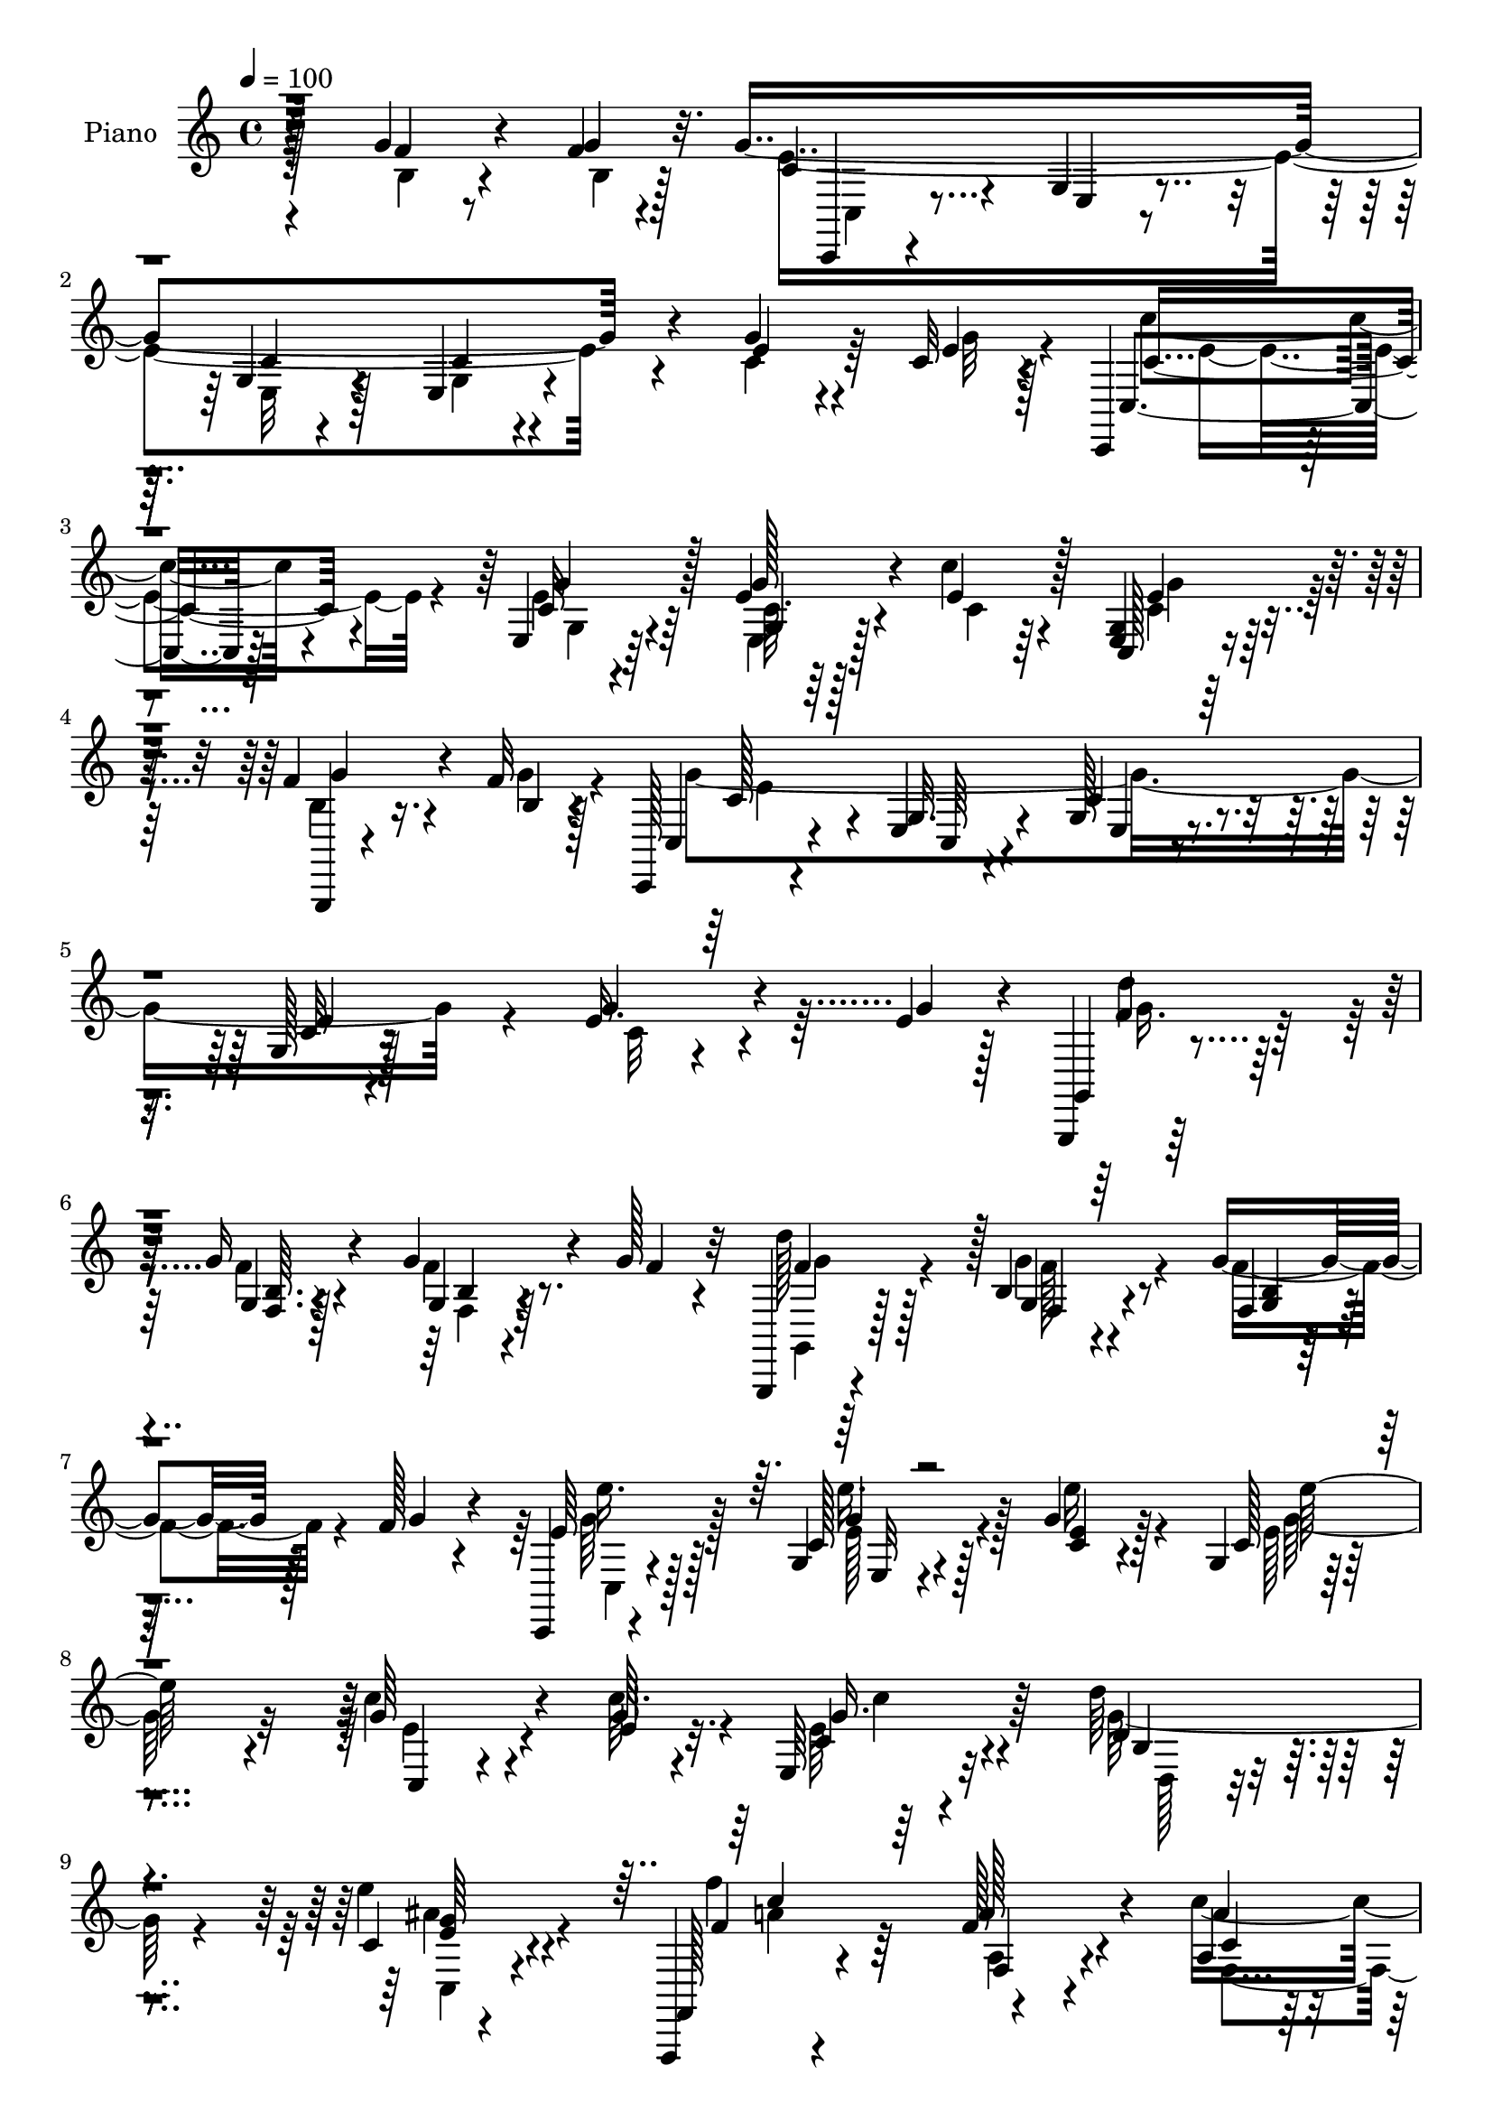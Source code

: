 % Lily was here -- automatically converted by c:/Program Files (x86)/LilyPond/usr/bin/midi2ly.py from mid/173.mid
\version "2.14.0"

\layout {
  \context {
    \Voice
    \remove "Note_heads_engraver"
    \consists "Completion_heads_engraver"
    \remove "Rest_engraver"
    \consists "Completion_rest_engraver"
  }
}

trackAchannelA = {


  \key c \major
    
  \time 4/4 
  

  \key c \major
  
  \tempo 4 = 100 
  
  % [MARKER] DH059     
  
}

trackA = <<
  \context Voice = voiceA \trackAchannelA
>>


trackBchannelA = {
  
  \set Staff.instrumentName = "Piano"
  
}

trackBchannelB = \relative c {
  r128*41 g''4*25/96 r4*46/96 f4*7/96 r4*20/96 g4*358/96 r4*83/96 g4*31/96 
  r4*31/96 c,32 r4*14/96 c,, r4*77/96 e'4*11/96 r64*13 e'4*32/96 
  r4*56/96 c'4*28/96 r4*64/96 <g, e >4*10/96 r128*27 f'4*34/96 
  r4*29/96 f32 r128*5 c,, r4*76/96 e'4*16/96 r4*67/96 g128*5 r4*70/96 g128*5 
  r128*57 e'16. r4*25/96 e4*14/96 r128*5 g,,,4*14/96 r128*27 g'''16 
  r4*67/96 g4*28/96 r4*32/96 g128*5 r32 g,,,4*14/96 r4*82/96 b''4*11/96 
  r4*85/96 g'4*38/96 r128*9 f128*5 r4*16/96 c,,4*17/96 r4*76/96 g''4*14/96 
  r4*76/96 g'4*16/96 r128*25 g,4*16/96 r4*178/96 g'64*5 r4*38/96 g64 
  r4*17/96 e,64*5 r32*5 d''64*5 r4*61/96 c,4*14/96 r4*83/96 f,,,4*13/96 
  r4*94/96 f'''128*7 r4*79/96 a,4*19/96 r4*46/96 gis'4*16/96 r128*5 g,,, 
  r4*79/96 e''4*16/96 r64*13 e'32 r32*7 g,,,4*19/96 r4*85/96 g''128*5 
  r4*88/96 d'64. r128*31 c,,4*22/96 r128*25 e'4*14/96 r4*79/96 g4*16/96 
  r128*33 e'4*14/96 r4*193/96 g16. r4*59/96 c,,,128*5 r64*13 e''32 
  r4*80/96 c'128*5 r4*77/96 c4*92/96 r4*92/96 e,4*50/96 r4*14/96 f4*17/96 
  r4*10/96 g,,,128*5 r4*77/96 f''4*8/96 r4*83/96 g,4*22/96 r4*71/96 f''4*56/96 
  r4*41/96 g,4*65/96 r4*127/96 c4*25/96 r128*23 g,,4*14/96 r4*77/96 g''4*11/96 
  r64*13 b'4*20/96 r4*73/96 g,4*80/96 r4*104/96 d'8 r4*16/96 c32 
  r4*11/96 g,,4*17/96 r4*76/96 g'128*7 r4*73/96 d''4*20/96 r4*67/96 a'4*25/96 
  r4*73/96 g,4*40/96 r4*160/96 g'16. r32*5 c,,,128*5 r128*25 e''4*16/96 
  r4*76/96 g,32. r4*76/96 c,,4*17/96 r4*74/96 c''32 r4*86/96 c4*10/96 
  r4*58/96 <c' e, >4*10/96 r32 e,,4*19/96 r4*74/96 d''4*37/96 r4*58/96 e4*41/96 
  r128*17 f,,,,4*16/96 r128*29 a'''4*31/96 r4*62/96 c,64. r4*52/96 gis'4*14/96 
  r4*16/96 g,,,4*17/96 r4*79/96 e''4*11/96 r64*13 g128*7 r4*71/96 g,,128*7 
  r4*73/96 b''4*11/96 r4*86/96 d'4*41/96 r64*9 c,,,,4*16/96 r4*79/96 g'''128*5 
  r64*13 g4*13/96 r4*86/96 g'4*11/96 r4*193/96 f4*25/96 r4*43/96 g32 
  r4*14/96 c,,,, r128*27 e''32 r4*76/96 g4*16/96 r128*25 e4*14/96 
  r4*181/96 g'4*31/96 r128*11 e4*10/96 r4*19/96 c,,128*5 r4*79/96 <c'' e >32 
  r4*82/96 g4*10/96 r128*27 c,,4*16/96 r4*77/96 c''4*16/96 r4*79/96 f4*23/96 
  r4*43/96 b,4*8/96 r4*20/96 c,,128*5 r64*13 c'32 r8. c'4*16/96 
  r64*13 c4*10/96 r4*193/96 g'4*38/96 r4*31/96 e4*13/96 r4*13/96 g,,4*20/96 
  r4*74/96 b'4*8/96 r4*85/96 g'4*31/96 r16. g128*5 r4*8/96 g,,,128*5 
  r4*82/96 b''128*5 r4*80/96 b4*11/96 r4*56/96 f'4*14/96 r4*14/96 c,,,128*5 
  r4*83/96 <g''' c >128*5 r128*25 c4*11/96 r4*85/96 <c g >32 r32*15 c32 
  r32*5 <c' e, >4*10/96 r128*5 e,,128*7 r8. d''4*32/96 r4*62/96 e4*41/96 
  r4*55/96 f,,,,4*14/96 r64*15 a''4*23/96 r64*13 c128*5 r4*50/96 d'32. 
  r4*11/96 g,,,,4*16/96 r4*79/96 g''32. r4*77/96 g4*22/96 r4*74/96 g,,32. 
  r4*86/96 g''4*13/96 r32*7 g,4*16/96 r32*7 c,,4*16/96 r32*7 g'''4*16/96 
  r4*80/96 g128*5 r4*91/96 c''4*136/96 r4*64/96 g,,4*19/96 r4*82/96 c,,128*5 
  r4*76/96 e'4*11/96 r128*27 e''64. r128*29 c'4*94/96 r4*98/96 g,,128*5 
  r4*53/96 f''4*11/96 r128*5 g,,,, r64*13 g''32 r4*79/96 f''4*28/96 
  r128*21 b,4*34/96 r4*62/96 e4*88/96 r4*100/96 g4*35/96 r4*61/96 g,,,,4*14/96 
  r4*82/96 b''''4*23/96 
  | % 41
  r4*70/96 d,32 r4*85/96 b'4*89/96 r64*17 d,64*9 r32 c4*17/96 
  r64. g,,,4*17/96 r4*74/96 g''128*7 r4*70/96 g128*5 r4*80/96 c,,4*17/96 
  r4*85/96 g''''4*67/96 r4*128/96 g,4*11/96 r4*89/96 c,,,32. r4*76/96 g''4*14/96 
  r4*77/96 g4*13/96 r4*85/96 e'''4*115/96 r128*27 e,,,16 r4*43/96 e''4*11/96 
  r4*14/96 c,4*31/96 r32*5 <d'' d, >4*38/96 r4*59/96 e4*44/96 r64*9 f,,,,4*19/96 
  r4*82/96 a'32. r128*27 a''4*26/96 r128*11 gis4*17/96 r4*17/96 e'4*176/96 
  r64. e,,4*13/96 r4*80/96 g,,,4*20/96 r4*79/96 g''4*13/96 r128*27 g4*17/96 
  r4*82/96 c,,4*23/96 r4*74/96 g''4*13/96 r64*13 g4*16/96 r4*82/96 c'4*11/96 
  r4*185/96 g'4*35/96 r4*31/96 g32 r4*17/96 c,,,,128*5 r4*77/96 g''4*13/96 
  r4*77/96 c4*13/96 r4*79/96 c4*17/96 r128*57 g4*10/96 r64*9 g''4*13/96 
  r4*14/96 c,,,,4*17/96 r4*79/96 c'''32. r128*25 e,64 r4*88/96 c,,128*5 
  r4*79/96 g''4*11/96 r4*86/96 g32 r4*53/96 b'4*10/96 r4*17/96 c,,, 
  r64*13 g''32 r8. e'128*5 r8. c,4*106/96 r64*13 c'4*11/96 r64*9 g''4*16/96 
  r128*5 g,,,, r32*7 b''32 r4*83/96 g4*14/96 r128*19 g''4*20/96 
  r4*5/96 
  | % 55
  g,,,,128*5 r128*27 g''''4*37/96 r4*61/96 g,,4*11/96 r4*7/96 a''16. 
  c128*7 r4*16/96 c,,,,,4*14/96 r4*83/96 e'''''4*31/96 r4*64/96 e4*40/96 
  r32*5 g,,128*5 r4*184/96 c,4*14/96 r4*55/96 c'32 r32. e,,16. 
  r4*59/96 d64*5 r4*67/96 e'''128*15 r128*19 f,,,,,128*5 r128*33 f''''64*5 
  r8. a4*25/96 r128*13 gis128*5 r4*17/96 e'4*199/96 r4*95/96 g,,,,,4*17/96 
  r64*15 g''128*5 r64*15 d'''128*9 r4*73/96 c,,,,,4*14/96 r4*83/96 c'''128*5 
  r4*77/96 c128*5 r4*95/96 c''32 r64*33 g,,4*17/96 r4*85/96 c,,,4*14/96 
  r128*27 c''4*14/96 r4*76/96 e32 r4*85/96 e'4*115/96 r4*80/96 c4*35/96 
  r64*5 f4*19/96 r4*7/96 g,,,4*16/96 r4*76/96 g''4*13/96 r4*82/96 <f g >4*10/96 
  r4*86/96 f'4 r4*2/96 c4*86/96 r128*35 e4*41/96 r4*56/96 g,,,4*17/96 
  r4*74/96 b'''128*7 r4*74/96 b32. r128*25 b4*104/96 r4*89/96 d,128*17 
  r4*13/96 c128*5 r32 g,,4*16/96 r4*77/96 g'4*22/96 r4*71/96 f''4*38/96 
  r64*9 c,,,128*5 r4*88/96 e''' r32*9 c128*7 r4*79/96 c,,,128*5 
  r128*27 c'''128*5 r4*77/96 c32 r4*83/96 e,4*119/96 r4*74/96 e32. 
  r4*49/96 e'4*11/96 r128*5 e,4*38/96 r4*52/96 d''16. r128*19 e4*41/96 
  r4*55/96 f4*92/96 r64 a,,128*5 r128*27 c'8 r4*17/96 gis32 r128*5 g,,, 
  r64*13 c''32. r4*77/96 e64 r128*31 g,,,4*16/96 r4*82/96 b''4*19/96 
  r4*74/96 b''4*35/96 r4*62/96 c,,,,,128*5 r32*7 e'''4*16/96 r4*83/96 e'128*5 
  r4*89/96 c''4*53/96 r128*49 g,,16. r128*13 g,4*11/96 r4*13/96 c,,,4*14/96 
  r128*29 e'''4*23/96 r128*23 g,32 r4*88/96 g4*38/96 r4*166/96 e'4*35/96 
  r4*32/96 g4*11/96 r4*17/96 c,,,,4*14/96 r4*82/96 e''4*13/96 r128*27 g4*10/96 
  r32*7 c,,128*5 r128*27 c''4*23/96 r4*80/96 g,64. r32*5 f''4*7/96 
  r128*5 c,,,4*14/96 r4*80/96 c''32 r64*13 g'4*17/96 r4*83/96 <c g' >4*14/96 
  r4*190/96 g32 r4*53/96 g'4*17/96 r4*13/96 g,,,4*14/96 r32*7 b''4*14/96 
  r4*85/96 b4*11/96 r4*58/96 g'4*22/96 r128 g,,,4*14/96 r128*29 g'''4*14/96 
  r64*5 a'4*13/96 r16. b4*13/96 r128*7 c,64. r32. d'4*14/96 r4*29/96 c,,,,,4*14/96 
  r4*88/96 e''4*14/96 r4*85/96 g128*5 r4*88/96 g'4*13/96 r32*15 e4*38/96 
  r16. e4*11/96 r4*14/96 e,16. r128*21 d64*5 r8. c'4*16/96 r4*92/96 f,,,4*17/96 
  r4*92/96 a''32. r4*88/96 a'64*5 r64*7 gis4*16/96 r4*13/96 g,,,4*16/96 
  r4*86/96 g'''128*5 r4*100/96 e''32. r4*95/96 g,,,,,4*16/96 r4*103/96 d''''4*25/96 
  r4*100/96 g,,128*7 r4*113/96 c,,,4*16/96 r4*124/96 c'''''8 r4*98/96 c'128*19 
  r4*89/96 c128 r4*11/96 c'4*64/96 
}

trackBchannelBvoiceB = \relative c {
  r4*124/96 f'4*22/96 r8 g4*11/96 r32. c,4*50/96 r4*35/96 g4*14/96 
  r4*70/96 g4*13/96 r4*74/96 e4*13/96 r4*170/96 e'4*32/96 r4*31/96 e4*11/96 
  r128*5 c,4*22/96 r128*23 c'32 r4*76/96 g'128*11 r4*56/96 e4*34/96 
  r128*19 c,128*5 r4*77/96 g,4*11/96 r4*53/96 b''4*10/96 r4*16/96 c,4*22/96 
  r4*68/96 g'32. r4*65/96 c4*16/96 r4*70/96 c32 r4*173/96 g'4*37/96 
  r4*25/96 g4*17/96 r4*11/96 g,,4*20/96 r4*76/96 g'4*10/96 r128*27 g4*11/96 
  r4*50/96 f'4*10/96 r4*16/96 d'128*31 r128 g,,4*11/96 r4*85/96 f4*8/96 
  r128*19 g'4*16/96 r4*14/96 e64*7 r128*17 c128*7 r4*70/96 <c e >4*14/96 
  r4*77/96 c128*5 r4*178/96 c'4*34/96 r4*34/96 e,4*7/96 r32. c4*19/96 
  r4*70/96 d4*29/96 r4*61/96 e'4*38/96 r4*59/96 f,,,128*7 r4*86/96 a''128*11 
  r4*67/96 a4*25/96 
  | % 10
  r4*41/96 d128*7 r4*10/96 g,,,4*23/96 r4*71/96 g'4*16/96 r64*13 c32 
  r32*7 g,4*28/96 
  | % 11
  r128*25 b'4*16/96 r128*29 d'4*35/96 r4*68/96 c,,4*31/96 r4*65/96 g'128*5 
  r4*79/96 c128*5 r4*100/96 <c' g >32 r128*65 g,128*5 r4*79/96 c'4*32/96 
  r4*62/96 e,,4*10/96 r4*82/96 e'64. r4*83/96 e64*17 r4*83/96 g,4*10/96 
  r64*9 c4*8/96 r32. b8 r4*43/96 b4*14/96 r4*77/96 f'4*29/96 r4*65/96 b,4*31/96 
  r4*65/96 c128*25 r128*39 e128*9 r4*68/96 b'4*32/96 r4*58/96 b32. 
  r8. d,32 r4*80/96 b'64*15 r4*95/96 b,128*11 r64*5 e4*13/96 r4*11/96 g,,128*9 
  r4*65/96 g'4*25/96 r128*23 f'4*28/96 r32*5 c4*25/96 r4*73/96 e4*58/96 
  r4*142/96 g,4*23/96 r8. e''4*37/96 r4*53/96 e4*28/96 r64*11 c,64. 
  r4*83/96 c,4*26/96 r64*11 g'4*13/96 r32*7 e4*16/96 r128*25 e,4*26/96 
  r4*67/96 d4*32/96 r128*21 c16 r128*23 f4*23/96 r4*79/96 f'4*11/96 
  r128*27 a4*13/96 r4*49/96 d'32. r4*11/96 e4*188/96 r4*89/96 d4*125/96 
  r4*67/96 g,,,4*17/96 r4*79/96 c,4*23/96 r4*71/96 e'4*13/96 r4*79/96 c'128*5 
  r32*7 e32 r4*193/96 b4*22/96 r4*46/96 b64. r4*17/96 c,,4*22/96 
  r8. g''4*13/96 r4*76/96 c32 r4*79/96 g4*14/96 r32*15 c4*32/96 
  r4*32/96 g'32 r4*17/96 c4*31/96 r4*64/96 <e,, g' >4*11/96 r4*82/96 e'4*20/96 
  r4*73/96 c,16 r4*67/96 e'4*20/96 r128*25 b16 r64*7 g'4*10/96 
  r32. e128*39 r4*61/96 g,128*5 r4*79/96 g'4*10/96 r4*193/96 c,4*14/96 
  r64*9 g'4*19/96 r4*8/96 g,,,4*13/96 r4*80/96 f'''32 r4*82/96 f16 
  r4*44/96 f64. r4*13/96 g,,4*23/96 r128*25 <f' f' >4*14/96 r4*79/96 f'64*5 
  r4*37/96 g32. r32 c,,,128*7 r4*76/96 e'32 r4*77/96 g4*13/96 r4*83/96 e''128*39 
  r4*76/96 e,16. r16. g4*7/96 r4*17/96 e,,4*31/96 r128*21 d4*31/96 
  r128*21 c4*32/96 r4*64/96 f128*7 r4*85/96 a''16 r4*74/96 c128*15 
  r128*7 gis4*10/96 r32. g,,4*26/96 r4*70/96 e'128*5 r4*80/96 e'4*11/96 
  r4*85/96 g,,4*28/96 r4*76/96 b'64. r128*29 f'4*34/96 r4*67/96 c,,4*25/96 
  r4*77/96 e'4*11/96 r4*83/96 e'32 r4*95/96 c'32 r4*187/96 g'4*41/96 
  r4*59/96 c4*19/96 r4*73/96 g,,4*10/96 r128*27 c'4*10/96 r128*29 g64. 
  r128*61 c,,4*20/96 r8 g''4*10/96 r4*17/96 g,,4*22/96 r4*70/96 b'64. 
  r4*82/96 b'128*7 r128*23 f'16. r32*5 c64*15 r128*33 e,,4*19/96 
  r4*77/96 b'''4*40/96 r4*56/96 b,4*20/96 r8. b4*13/96 r32*7 b4*97/96 
  r4*95/96 g,4*14/96 r4*52/96 e''4*17/96 r64. g,,,16 r64*11 cis''128*9 
  r4*65/96 g,,64*5 r4*65/96 c4*25/96 r4*77/96 g''32*5 r4*134/96 g,4*13/96 
  r128*29 e'''4*35/96 r4*59/96 c,,4*16/96 r4*76/96 c32 r4*86/96 g'4*13/96 
  r4*182/96 g'4*32/96 r16. c4*10/96 r4*14/96 e,,,16. r128*19 b'64*5 
  r64*11 c32. r4*80/96 f,4*28/96 r8. c'4*20/96 r4*79/96 c''8 r4*14/96 d128*7 
  r4*10/96 g,128*61 r128 c,,4*14/96 r4*79/96 f'4*125/96 r4*67/96 g,,,4*32/96 
  r4*67/96 c'''4*380/96 r4*104/96 g,4*35/96 r64*5 g4*11/96 r32. c,,4*23/96 
  r128*23 e32 r4*77/96 g4*14/96 r64*13 g4*19/96 r4*169/96 c,4*13/96 
  r4*52/96 e''4*10/96 r32. c,,16 r4*71/96 e4*10/96 r4*82/96 c'4*11/96 
  r32*7 c''64*11 r4*28/96 c,,4*8/96 r4*89/96 g,4*22/96 r4*43/96 f'''64. 
  r32. c,,4*26/96 r4*68/96 c'128*5 r4*70/96 c4*14/96 r128*55 c4*14/96 
  r4*77/96 g4*20/96 r4*77/96 d''128*19 r4*41/96 g,,4*13/96 r4*82/96 g''128*11 
  r128*13 f32 r4*13/96 g,,,128*7 r128*25 f'4*13/96 r32*7 f4*13/96 
  r4*25/96 b''4*32/96 d4*10/96 r32 g,128*13 r128*19 e4*32/96 r4*64/96 e4*38/96 
  r4*61/96 e'128*35 r4*94/96 c,,,32. r128*17 c'''4*13/96 r32. c,,4*26/96 
  r4*68/96 d'4*34/96 r4*64/96 c,4*14/96 r4*88/96 f,,4*22/96 r4*91/96 a'''4*34/96 
  r4*68/96 f64*5 r16. d'128*7 r4*10/96 g,,,,,4*16/96 r4*85/96 g''4*14/96 
  r4*80/96 e'4*13/96 r4*86/96 d''4*134/96 r64*13 f,4*28/96 r8. c4*172/96 
  r4*16/96 e,4*19/96 r4*91/96 c'''4*16/96 r128*65 g,,128*13 r128*21 c,,,4*20/96 
  r4*74/96 e'4*17/96 r4*74/96 g4*14/96 r4*83/96 c4*14/96 r32*15 e32*5 
  r4*32/96 g4*100/96 r4*86/96 g,,32 r4*85/96 b'4*34/96 r128*21 e4*92/96 
  r4*100/96 c128*11 r4*64/96 b'4*58/96 r128*11 b,4*13/96 r4*82/96 f4*14/96 
  r4*80/96 <f g >4*11/96 r4*181/96 b4*38/96 r4*26/96 e4*17/96 r4*10/96 g,,4*25/96 
  r4*67/96 cis'128*9 r4*67/96 g4*13/96 r4*80/96 c,,4*22/96 r4*79/96 g'''4*94/96 
  r64*17 g4*34/96 r4*68/96 c,,,4*23/96 r8. g''4*14/96 r4*77/96 g128*5 
  r4*80/96 g4*125/96 r128*23 c,4*16/96 r128*17 c''64. r4*17/96 c,4*28/96 
  r4*62/96 d,64*5 r128*21 c'32 r32*7 a'8 r4*50/96 f,64. r128*29 c'32 
  r4*52/96 d'4*17/96 r4*11/96 g,,,4*23/96 r4*71/96 g'4*14/96 r4*79/96 c4*10/96 
  r64*15 b4*37/96 r4*61/96 f4*14/96 r4*79/96 b4*8/96 r4*89/96 c'4*29/96 
  r128*23 g128*7 r64*13 c'4*31/96 r4*74/96 g,4*13/96 r64*31 g,4*38/96 
  r4*38/96 g'4*10/96 r4*13/96 g1 r4*113/96 c,16. r4*32/96 e64. 
  r4*19/96 c,,4*23/96 r8. e''128*5 r4*80/96 e4*37/96 r4*58/96 c,4*22/96 
  r4*73/96 e128*5 r128*29 g,,16 r128*15 b''4*8/96 r128*5 c,,128*7 
  r8. e'4*14/96 r64*13 <g' c, >4*13/96 r4*86/96 e32 r4*191/96 e4*32/96 
  r16. c4*10/96 r32. g,4*22/96 r4*76/96 g'4*14/96 r4*85/96 g4*13/96 
  r128*19 f'4*13/96 r4*10/96 g,,4*22/96 r4*80/96 g'''128*5 r4*29/96 a,4*11/96 
  r4*38/96 b4*10/96 r4*23/96 c'4*10/96 r32. d,4*11/96 r4*32/96 e4*23/96 
  r4*79/96 g,,4*14/96 r4*85/96 c4*16/96 r128*29 c'32 r4*181/96 c,4*17/96 
  r128*19 c'4*11/96 r4*14/96 c,4*29/96 r128*23 d16. r64*11 e4*37/96 
  r4*71/96 f'64*13 r4*31/96 f,4*25/96 r4*82/96 f4*31/96 r4*41/96 d'4*20/96 
  r64. g,,,4*25/96 r4*76/96 g'''128*9 r4*88/96 <e g >4*22/96 r4*92/96 g,,,16 
  r4*94/96 f'''4*29/96 r4*97/96 b,,32. r4*116/96 c,,128*7 r4*119/96 g''32. 
  r4*128/96 c''4*37/96 r4*109/96 c''128 r4*10/96 c,64*11 
}

trackBchannelBvoiceC = \relative c {
  \voiceTwo
  r4*125/96 b'4*22/96 r4*50/96 b4*5/96 r128*7 e4*353/96 r4*86/96 c4*34/96 
  r64*5 g'32 r4*14/96 c4*31/96 r4*59/96 e,4*13/96 r64*13 c64. r64*13 c4*25/96 
  r64*11 c4*22/96 r128*23 b4*28/96 r16. g'4*11/96 r4*16/96 g4*349/96 
  r4*95/96 c,32 r4*80/96 g'16. r128*19 f4*17/96 r4*74/96 f4*16/96 
  r8. g,,4*20/96 r128*25 g''4*19/96 r4*77/96 f4*40/96 r4*56/96 c,4*25/96 
  r4*68/96 e'128*11 r128*19 e'16 r4*68/96 e,128*5 r4*178/96 e4*32/96 
  r4*35/96 c'64. r4*16/96 e,64*5 r4*59/96 g128*13 r4*52/96 c,,4*26/96 
  r4*71/96 f''4*109/96 r4*97/96 c8 r4*49/96 g4*206/96 r4*79/96 d'4*136/96 
  r4*70/96 <f,, g >32 r64*15 c''4*128/96 r4*62/96 e,4*19/96 r4 c''128*25 
  r4*227/96 c,,,128*7 r8. c'4*11/96 r128*27 c4*11/96 r4*82/96 c4*95/96 
  r4*89/96 c,4*16/96 r4*74/96 g''4*88/96 r128 d4*16/96 r4*77/96 b4*17/96 
  r128*57 e4*86/96 r4*106/96 g64*5 r64*11 g,,32. r8. d''4*10/96 
  r4*79/96 b128*5 r64*13 b4*92/96 r4*181/96 f'4*80/96 r4*11/96 cis4*28/96 
  r64*11 g4*11/96 r4*76/96 f'128*9 r4*71/96 g4*74/96 r4*127/96 c,4*23/96 
  r8. g'4*29/96 r4*61/96 e,4*14/96 r4*79/96 e''4*22/96 r4*71/96 e4*106/96 
  r4*82/96 <e, c' >128*11 r32*5 e4*32/96 r4*59/96 d4*34/96 r4*61/96 g4*32/96 
  r4*62/96 c64*15 r4*11/96 f,4*22/96 r4*70/96 a16 r4*68/96 g,,4*26/96 
  r128*23 g'4*13/96 r4*77/96 e'64. r4*83/96 g,,64*5 r4*64/96 g'32 
  r4*85/96 g,,4*31/96 r64*11 c'''16*7 r4*17/96 e,4*19/96 r128*27 c'4*11/96 
  r4*193/96 g4*28/96 r4*41/96 f64 r4*20/96 c64*15 r4*5/96 c,4*11/96 
  r4*76/96 e128*5 r4*77/96 c4*11/96 r128*61 c4*13/96 r128*17 c'64. 
  r4*19/96 c4*35/96 r4*61/96 c,4*7/96 r4*86/96 c'4*14/96 r64*13 c'16. 
  r4*56/96 <g, c, e >4*5/96 r64*15 g'4*25/96 r4*41/96 f64 r128*7 g32*13 
  r4*23/96 e4*16/96 r4*79/96 e4*7/96 r4*194/96 e128*11 r128*21 g4*25/96 
  r4*67/96 g4*14/96 r128*27 b,4*7/96 r32*7 f'4*43/96 r4*53/96 g32. 
  r128*25 g4*34/96 r4*64/96 e4*31/96 r64*11 e32. r4*71/96 e'4*25/96 
  r4*71/96 e,,4*10/96 r128*61 c4*25/96 r8. e'128*11 r4*59/96 d4*32/96 
  r4*62/96 <g e >128*11 r4*64/96 f'4*116/96 r4*88/96 f,4*7/96 r128*29 e'4*194/96 
  r128*31 g,4*125/96 r4*74/96 d'16. r64*11 g,4*167/96 r4*28/96 c,4*13/96 
  r4*94/96 e4*13/96 r4*287/96 c,128*7 r4*70/96 c''4*11/96 r4*80/96 c'4*13/96 
  r32*7 c,64*17 r64*15 g4*35/96 r32*5 g'4*50/96 r4*43/96 f,,64. 
  r4*82/96 g,4*22/96 r4*164/96 c128*21 r64*21 g'4*13/96 r4*83/96 g,4*20/96 
  r128*25 d'''4*22/96 
  | % 41
  r4*70/96 b'32. r4*80/96 d,64*17 r4*89/96 b4*32/96 r4*61/96 f'4*77/96 
  r4*13/96 g,,,4*20/96 r8. d'''64*5 r4*64/96 a'128*13 r4*64/96 <e,, g >4*65/96 
  r4*128/96 g''4*29/96 r8. c,,,4*26/96 r4*67/96 e'''4*19/96 r4*73/96 e,,128*5 
  r4*83/96 e'4*122/96 r4*73/96 e4*35/96 r4*34/96 g4*5/96 r4*20/96 e4*29/96 
  r4*62/96 d,,4*40/96 r4*56/96 c4*32/96 r64*11 f''4*50/96 r4*52/96 f,,128*5 
  r4*83/96 c'4*13/96 r4*80/96 g,,4*14/96 r4*79/96 g''4*16/96 r4*76/96 g4*22/96 
  r4*71/96 d'''128*43 r128*21 d4*38/96 r4*62/96 c,,,4*35/96 r4*61/96 c'32. 
  r4*74/96 c4*14/96 r4*83/96 e32 r4*187/96 f'32. r128*25 g4*380/96 
  r4*82/96 c,,4*5/96 r4*59/96 c'4*11/96 r32. c'64*7 r4*52/96 g,,32 
  r4*80/96 g4*19/96 r4*77/96 e''128*17 r64*7 e,,4*14/96 r4*83/96 b''4*32/96 
  r4*34/96 g'4*10/96 r4*17/96 g128*127 r128*23 
  | % 54
  e,4*4/96 r4*92/96 g,,4*22/96 r4*76/96 f'4*11/96 r32*7 b64. 
  r128*29 f''4*35/96 r4*62/96 g,,4*13/96 r32*7 g''4*70/96 r128*7 e'4*44/96 
  r4*53/96 c,,32 r4*83/96 g''4*40/96 r32*5 c,128*5 r128*61 c'4*38/96 
  r4*62/96 c128*13 r4*55/96 d4*35/96 r128*21 c,,,4*31/96 r8. f'''4*95/96 
  r32. a,,,4*17/96 r4*85/96 c''4*46/96 r4*50/96 c128*67 r4*94/96 g,,,4*25/96 
  r128*27 b'32 r128*31 g''4*35/96 r4*65/96 <g c >4*200/96 r128*33 c,4*11/96 
  r4*304/96 c16. r4*56/96 c,4*17/96 r4*73/96 e32. r4*79/96 g,128*5 
  r32*15 g32 r4*80/96 g,4*23/96 r4*68/96 d''32. r4*77/96 f16 r4*73/96 g,,,4*20/96 
  r4*77/96 c4*65/96 r64*21 g'''4*58/96 r128*13 d4*64/96 r128*9 d4*17/96 
  r64*13 d128*5 r4*79/96 d128*33 r4*94/96 g,4*14/96 r4*76/96 f'4*82/96 
  r4*11/96 g,128*7 r8. d'128*9 r4*67/96 a'64*17 g,64*15 r128*35 g4*14/96 
  r4*88/96 e'4*37/96 r128*19 e64*5 r4*61/96 e4*17/96 r4*79/96 c128*41 
  r4*70/96 c'4*38/96 r4*55/96 c4*44/96 r4*46/96 d,4*34/96 r4*59/96 e4*32/96 
  r4*65/96 f,,,32 r4*85/96 f'''128*5 r128*27 a,4*17/96 r128*25 g'64*15 
  r4*5/96 e,32 r4*80/96 g4*14/96 r4*86/96 d'128*19 r4*41/96 g,4*17/96 
  r4*76/96 g32 r4*86/96 c,,128*7 r4*77/96 c''4*11/96 r4*88/96 c4*13/96 
  r4*91/96 c''4*64/96 r4*235/96 g,,4*59/96 r64*7 c4*14/96 r64*13 <e, c' >4*14/96 
  r4*85/96 e'8. r4*133/96 g,64. r4*59/96 c4*10/96 r32. c'4*44/96 
  r128*17 c,4*13/96 r4*82/96 c4*19/96 r128*25 c'4*35/96 r4*61/96 g,64. 
  r4*92/96 f'4*29/96 r4*40/96 g4*10/96 r4*16/96 g4*40/96 r128*17 g,128*5 
  r4*76/96 e'4*17/96 r4*82/96 c''4*86/96 r128*39 g,16. r4*61/96 d'4*40/96 
  r128*19 f,128*7 r64*13 f,128*5 r128*27 f'4*32/96 r4*68/96 g,4*13/96 
  r4*79/96 g4*11/96 r128*31 e'''4*34/96 r4*68/96 c,,4*19/96 r4*80/96 e4*19/96 
  r32*7 e4*14/96 r4*179/96 c,32. r4*82/96 e'4*38/96 r4*59/96 d'4*37/96 
  r4*65/96 e4*43/96 r64*11 f,,,128*9 r4*82/96 a''4*35/96 r4*71/96 c8 
  r64*9 g4*31/96 r4*70/96 c4*14/96 r4*101/96 <e, c >32 r64*17 f4*25/96 
  r4*92/96 d''4*38/96 r4*88/96 g4*22/96 r4*113/96 c,,,4*28/96 r128*37 c'4*28/96 
  r4*118/96 e'4*46/96 r4*115/96 c4*19/96 
}

trackBchannelBvoiceD = \relative c {
  r4*224/96 c,4*16/96 r4*70/96 e'4*11/96 r8. c'4*5/96 r4*82/96 c4*10/96 
  r4*262/96 c4*34/96 r4*56/96 g'4*16/96 r128*25 g,4*13/96 r128*55 e'4*26/96 
  r4*65/96 g4*31/96 r4*61/96 c,128*21 r4*29/96 c,64 r4*74/96 e4*13/96 
  r8. e'4*14/96 r16*11 f4*43/96 r128*17 <b, f >64. r4*82/96 b4*7/96 
  r4*80/96 f'4*52/96 r4*44/96 f,4*8/96 r4*88/96 <b g >4*8/96 r128*29 e'16. 
  r128*19 g,4*35/96 r4*148/96 e'64*17 r4*91/96 c,,4*17/96 r4*74/96 g''16. 
  r64*9 b,4*23/96 r4*67/96 <g' e >64*5 r4*68/96 f4*41/96 r64*11 f,4*10/96 
  r4*89/96 c'4*13/96 r32*7 e'4*196/96 r4*88/96 b4*142/96 r4*65/96 f4*35/96 
  r4*67/96 c4*41/96 r4*55/96 c4*16/96 r4*193/96 g''4*64/96 r128*79 c,,128*9 
  r64*11 c'4*16/96 r4*77/96 e,,4*11/96 r4*82/96 c16 r128*53 c'128*11 
  r4*58/96 g,4*20/96 r128*55 <g' f >64 r4*182/96 c,4*83/96 r4*109/96 g'4*10/96 
  r32*7 b4*29/96 r4*61/96 b4*13/96 r4*77/96 g4*13/96 r4*79/96 d'4*98/96 
  r4*175/96 d4*83/96 r64. e16. r128*19 g,,16 r4*65/96 c,4*17/96 
  r4*80/96 c''8 r4*152/96 e4*31/96 r4*65/96 c,128*7 r4*68/96 <c' g >128*5 
  r4*79/96 g'4*11/96 r128*27 e4*107/96 r4*82/96 g4*28/96 r4*64/96 c128*13 
  r4*52/96 g8 r4*47/96 e128*11 r4*61/96 f'4*115/96 r4*79/96 f,,32. 
  r4*73/96 c''4*193/96 r32*7 f,4*116/96 r4*76/96 f128*13 r4*58/96 e128*37 
  r4*173/96 c''4*80/96 r128*73 e,,4*385/96 r4*83/96 e4*32/96 r4*61/96 c,4*22/96 
  r4*73/96 g'4*10/96 r4*83/96 c,32. r4*74/96 e'4*52/96 r4*40/96 g4*17/96 
  r4*172/96 c,,4*22/96 r4*70/96 e4*16/96 r128*55 c'''4*71/96 r4*227/96 f,,128*13 
  r64*9 <g, f >64 r128*29 g4*10/96 r128*27 d''4*103/96 r128*29 g,,32 
  r4*85/96 e''128*11 r4*64/96 e4*23/96 r4*67/96 e,4*19/96 r4*76/96 e4*115/96 
  r64*13 g4*35/96 r4*62/96 g128*13 r4*53/96 g4*43/96 r4*52/96 c,,4*14/96 
  r4*83/96 a''4*43/96 r4*61/96 f,128*41 r4*70/96 c''4*200/96 r128*29 d4*128/96 
  r8. g,,,,4*25/96 r4*77/96 e'''4*125/96 r128*59 g4*11/96 r4*289/96 c4*10/96 
  r4*80/96 c'128*5 r4*77/96 g,,4*13/96 r32*7 e'4*8/96 r4*184/96 c'4*40/96 
  r64*9 b4*52/96 r4*41/96 d128*19 r4*220/96 g,4*67/96 r4*122/96 g4*23/96 
  r4*73/96 b4*35/96 r4*61/96 b,32 r4*80/96 f4*14/96 r4*83/96 g4*119/96 
  r4*73/96 b4*8/96 r4*85/96 d'4*86/96 r128 e4*37/96 r4*55/96 f16. 
  r4*59/96 a,4*40/96 r4*62/96 c128*25 r4*119/96 c,4*8/96 r4*92/96 e'64*5 
  r4*64/96 g4*10/96 r4*82/96 e'4*16/96 r128*27 g,4*125/96 r4*70/96 c16. 
  r4*58/96 c4*37/96 r64*9 g4*52/96 r4*44/96 e128*11 r4*65/96 f'4*109/96 
  r4*91/96 a,,,4*19/96 r4*74/96 c''4*179/96 r4*100/96 g,,,4*29/96 
  r4*70/96 b'4*8/96 r4*85/96 f''128*13 r32*5 e4*382/96 r4*196/96 g,4*367/96 
  r4*94/96 e,4*10/96 r4*83/96 <c'' e >128*15 r4*49/96 g'4*16/96 
  r64*13 c,4*17/96 r4*77/96 c4*59/96 r16. c32. r4*77/96 g'4*34/96 
  r32*5 e4*370/96 r4*80/96 g4*32/96 r128*21 d'64*7 r4*56/96 g,4*20/96 
  r128*25 f,,128*5 r4*82/96 g''4*34/96 r128*21 b,,4*10/96 r128*29 b4*5/96 
  r4*86/96 c,,4*20/96 r4*76/96 g''4*13/96 r4*83/96 c32 r128*29 e4*19/96 
  r32*15 e'4*28/96 r8. e4*29/96 r4*65/96 b,4*31/96 r64*11 e'128*11 
  r4*71/96 f64*7 r4*71/96 f,,4*11/96 r4*91/96 f'4*7/96 r4*88/96 g'4*203/96 
  r4*92/96 g4*133/96 r4*79/96 g,,,4*16/96 r32*7 c,4*20/96 r4*76/96 e'32 
  r128*27 g4*13/96 r4 e'''4*13/96 r128*101 c,,128*11 r4*59/96 e4*17/96 
  r8. c'16 r4*73/96 c128*33 r4 c,,16 r4*160/96 <b' f >32 r4*83/96 b4*14/96 
  r4*82/96 d4*62/96 r4*35/96 c,64*13 r64*19 
  | % 65
  c4*25/96 r8. g4*23/96 r4*68/96 f'32 r4*83/96 g4*14/96 r4*80/96 b64. 
  r128*61 g,4*26/96 r4*65/96 d''64*15 r4*2/96 e4*38/96 r4*56/96 g,,4*29/96 
  r4*65/96 c'4*58/96 r64*7 c4*80/96 r4*116/96 e,32. r32*7 e''4*40/96 
  r64*9 e128*11 r4*58/96 e4*28/96 r4*68/96 e4*125/96 r4*68/96 e,128*13 
  r4*55/96 e4*29/96 r32*5 g8 r4*46/96 c,,128*9 r128*23 f,128*7 
  r4*76/96 a''4*34/96 r128*21 f4*5/96 r4*86/96 e'4*100/96 r4*88/96 c'4*14/96 
  r4*85/96 b,128*27 r4*110/96 f,128*5 r4*83/96 g''4*26/96 
  | % 73
  r4*73/96 e,,4*16/96 r4*82/96 g4*14/96 r4*91/96 e'''128*21 r4*236/96 c,,,,4*19/96 
  r128*27 g''128*5 r4*77/96 e'32. r4*82/96 c32*5 r4. e,4*11/96 
  r4*86/96 c'4*44/96 r4*50/96 g'4*28/96 r4*67/96 g4*43/96 r4*52/96 c,4*37/96 
  r4*58/96 g'4*23/96 r4*79/96 g4*34/96 r4*61/96 c,4*29/96 r4*61/96 c'16 
  r4*68/96 c4*13/96 r4*85/96 c128*31 r128*37 e,,128*5 r128*27 d'4*44/96 
  r4*53/96 g128*9 r8. f4*32/96 r4*64/96 g4*34/96 r4*67/96 f,4*10/96 
  r128*27 f4*14/96 r4*91/96 c,128*7 r128*27 e'''64*5 r4*68/96 e4*37/96 
  r64*11 e'128*31 r4*100/96 c,128*13 r4*62/96 c4*43/96 r64*9 b,4*34/96 
  r4*68/96 c,4*31/96 r4*77/96 c''128*33 r4*11/96 f,, r4*95/96 c'32 
  r4*89/96 e'4*37/96 r4*64/96 c,32. r4*97/96 g4*19/96 r4*95/96 g'4*28/96 
  r4*91/96 f,128*5 r4*110/96 g'4*14/96 r16*5 e128*11 r4*106/96 e'4*31/96 
  r4*116/96 c,4*17/96 r4*143/96 e'4*20/96 
}

trackBchannelBvoiceE = \relative c {
  \voiceFour
  r128*75 c4*23/96 r4*145/96 e32 r128*25 g4*11/96 r4*262/96 e'4*41/96 
  r4*49/96 g,4*7/96 r4*83/96 e4*14/96 r128*55 g'4*32/96 r4*151/96 e4*199/96 
  r4*335/96 d'4*89/96 r4 f,,4*10/96 r64*13 g'4*38/96 r128*19 f128*5 
  r4*176/96 g64*7 r128*17 e'16. r128*49 g,128*35 r32*15 c4*34/96 
  r4*56/96 d,,128*7 r4*68/96 ais''4*40/96 r4*59/96 a4*40/96 r64*11 a,4*14/96 
  r4*85/96 f4*25/96 r8. c''128*67 r32*7 f,32*11 r4*74/96 g4*38/96 
  r4*64/96 e64*17 
  | % 12
  r32*17 e'4*52/96 r4*248/96 e,128*11 r4*61/96 g,64. r4*85/96 g4*7/96 
  r32*7 e4*25/96 r8*13 c,128*23 r4*122/96 c'128*5 r64*13 d'4*35/96 
  r4*56/96 f,4*7/96 r64*29 g,64*33 r4*350/96 c4*16/96 r4*80/96 c,4*71/96 
  r4*130/96 c'4*16/96 r4*79/96 e'4*29/96 r4*61/96 g4*10/96 r4*83/96 e4*14/96 
  r4*79/96 g4*112/96 r4*170/96 g4*37/96 r4*53/96 d,4*22/96 r4*73/96 c4*11/96 
  r4*83/96 f'128*15 r128*19 a,4*11/96 r4*80/96 f'4*35/96 r4*56/96 g128*65 
  r4*82/96 g4*121/96 r4*71/96 g4*46/96 r4*52/96 g4*146/96 r4*139/96 <g' e >32*7 
  r128*71 g,64*65 r4*79/96 g,4*10/96 r4*82/96 e'4*38/96 r64*25 g4*38/96 
  r4*55/96 c,4*53/96 r4*227/96 c128*17 r4*41/96 g32. r4*164/96 c'4*76/96 
  r4*221/96 d4*94/96 r128*31 f,,64. r4*178/96 g4*13/96 r128*27 f4*13/96 
  r4*83/96 g'4*43/96 r4*55/96 g128*5 r4*74/96 g4*26/96 r128*23 g4*122/96 
  r4*71/96 c4*38/96 r32*5 c4*38/96 r64*9 d,,4*20/96 r4*74/96 ais''64*7 
  r4*55/96 f128*15 r32*5 f4*14/96 r32*7 a,4*19/96 r128*25 g'4*203/96 
  r4*85/96 f4*122/96 r4*77/96 g4*50/96 r4*52/96 c32*15 r4*122/96 e4*85/96 
  r16*9 e4*8/96 r4*82/96 e4*8/96 r32*7 c,4*13/96 r4*83/96 e'4*103/96 
  r4*89/96 e4*43/96 r4*148/96 g,32. r4*256/96 c,,,128*17 r4*137/96 c'''4*31/96 
  r4*65/96 d4*40/96 r128*19 f,,4*11/96 r4*80/96 g4*16/96 r4*82/96 b4*112/96 
  r4*79/96 f4*16/96 r4*353/96 c''128*15 r4*58/96 c,128*19 r4*136/96 c'32 
  r4*89/96 g'128*11 r32*5 e,,32 r128*27 g''64. r4*88/96 c,32 r128*61 c,4*28/96 
  r64*11 g''4*35/96 r4*152/96 g128*11 r4*65/96 a4*47/96 r64*9 f32. 
  r128*27 f,4*4/96 r4*89/96 g,,4*7/96 r4*86/96 e'4*14/96 r128*57 g''4*125/96 
  r4*67/96 g4*49/96 r128*17 g4*382/96 r4*196/96 <c, e >4*370/96 
  r64*15 g'128*9 r4*161/96 e4*10/96 r4*83/96 e128*11 r4*62/96 c,,4*19/96 
  r128*25 e''4*19/96 r4*77/96 f4*31/96 r4*62/96 c32*31 r4*79/96 e64*5 
  r4*64/96 f128*17 r4*49/96 d4*11/96 r4*83/96 f4*25/96 r4*71/96 d'128*31 
  r2 c4*37/96 r4*59/96 e,,,4*14/96 r4*82/96 g4*16/96 r4*83/96 g''4*113/96 
  r4*86/96 c,4*35/96 r4*65/96 c4*32/96 r4*62/96 g'4*41/96 r128*19 g64*5 
  r128*25 a128*13 r64*29 c,,4*13/96 r4*83/96 g,4*25/96 r128*25 c'4*19/96 
  r128*25 c4*14/96 r128*29 f'4*130/96 r128*27 g,,,,4*28/96 r8. e''''64*31 
  r4*113/96 g,4*10/96 r4*305/96 e4*44/96 r8 c'128*9 r128*21 c,4*11/96 
  r4*560/96 d4*7/96 r4*89/96 g,,4*29/96 r128*149 g'4*13/96 r4*83/96 b32 
  r4*644/96 f'4*92/96 r4*10/96 e,4*88/96 r4*106/96 e'16 r4*79/96 g4*43/96 
  r128*17 e,4*13/96 r64*13 g'4*32/96 r4*64/96 e4*124/96 r128*23 c32 
  r4*83/96 g'4*40/96 r8 b,4*29/96 r4*64/96 g'128*11 r128*21 f64*7 
  r4*152/96 f,4*22/96 r4*70/96 c''4*98/96 r64*15 e4*16/96 r4*83/96 g,,,128*7 
  r4*170/96 d'''4*35/96 r4*62/96 e4*29/96 r4*70/96 g,,4*19/96 r4*79/96 c'32. 
  r4*88/96 e,4*11/96 r2. c8 r4*52/96 e,32 r4*80/96 
  | % 75
  c4*14/96 r4*86/96 c4*20/96 r128*61 c128*5 r4*82/96 e'8 r4*47/96 g,64. 
  r4*86/96 e32 r128*59 e'4*25/96 r64*13 b16. r4*58/96 e4*35/96 
  r4*56/96 e4*8/96 r4*83/96 e'4*22/96 r4*76/96 g4*97/96 r4*107/96 c,,,4*20/96 
  r4*76/96 f'4*50/96 r8 f,32 r4*86/96 g'4*38/96 r4*58/96 d'4*40/96 
  r4*61/96 b,4*13/96 r4*79/96 b4*8/96 r64*33 g''128*11 r64*11 e'128*13 
  r128*21 g,4*103/96 r4*91/96 e,,4*17/96 r4*83/96 g'4*44/96 r4*53/96 g4*49/96 
  r4*53/96 g4*35/96 r4*74/96 f4*43/96 r4*172/96 a,4*16/96 r4*86/96 c'128*13 
  r4*61/96 e4*23/96 r4*92/96 c'4*20/96 r4*94/96 b,4*34/96 r4*85/96 g,4*16/96 
  r4*109/96 g''4*19/96 r4*115/96 g,4*41/96 r128*33 c,4*16/96 r4*130/96 e32. 
  r4*142/96 e'''128*21 
}

trackBchannelBvoiceF = \relative c {
  \voiceThree
  r4*2482/96 e32 r4*733/96 c''4*44/96 r128*117 c,32. r4*76/96 g4*19/96 
  r4*79/96 g'4*136/96 r4*875/96 c,,4*4/96 r4*88/96 c64 r4*85/96 g'16 
  r4*818/96 e64 r64*167 c4*61/96 r64*23 c,32. r4*443/96 e'4*14/96 
  r128*121 ais'64*7 r4*52/96 a4*49/96 r4. c4*46/96 r4*140/96 c,4*19/96 
  r4*71/96 c32 r128*27 b'4*121/96 r4*259/96 c,4*16/96 r4*658/96 c,32 
  r4*79/96 c'32 r4*464/96 e,4*11/96 r4*635/96 e''4*82/96 r128*545 c128*23 
  r4*134/96 a4*26/96 r4*163/96 c,4*20/96 r128*25 c4*13/96 r4*85/96 b'4*130/96 
  r4*70/96 b16. r128*55 c,128*5 r4*188/96 g''128*27 r128*103 c,,32 
  r128*27 e4*13/96 r4*928/96 c4*8/96 r4*184/96 g32 r4*80/96 b32 
  r4*85/96 f4*115/96 r128*149 f''4*41/96 r32*5 e4*76/96 r128*39 e,,4*14/96 
  r32*15 e''4*13/96 r4*80/96 e32 r4*85/96 e,4*14/96 r64*77 ais'4*43/96 
  r4*55/96 c64*11 r4*35/96 a4*23/96 r4*76/96 f,,16 r64*27 c'128*7 
  r4*164/96 b''4*128/96 r128*87 e,,,4*11/96 r4*79/96 e'4*19/96 
  r64*13 g4*14/96 r4*370/96 c,32. r4*71/96 e4*16/96 r4*77/96 e4*17/96 
  r128*57 c'4*28/96 r4*160/96 c,4*16/96 r4*77/96 g''4*59/96 
  | % 52
  r4*130/96 g4*20/96 r4*262/96 e,,4*11/96 r4*73/96 g4*17/96 r4*163/96 g128*5 
  r4*79/96 c'4*34/96 r4*160/96 f4*14/96 r4*557/96 g4*35/96 r4*61/96 e,32. 
  r4*82/96 e'4*112/96 r128*29 g4*29/96 r8. g4*43/96 r4*148/96 ais4*41/96 
  r128*21 c4*43/96 r4*170/96 a,,4*19/96 r4*178/96 e32 r4*82/96 g4*22/96 
  r64*13 b''4*133/96 r64*13 b64*5 r4*166/96 g,,4*16/96 r4*188/96 e'4*10/96 
  r4*397/96 g,4*11/96 r4*2075/96 c,4*89/96 r4*106/96 c16 r4*172/96 g''16. 
  r4*151/96 g4*134/96 r4*59/96 g128*11 r128*81 ais4*38/96 r4*58/96 c4*88/96 
  r4*106/96 a4*23/96 r4*257/96 c4*17/96 r4*82/96 g4*79/96 r4*112/96 f'4*44/96 
  r64*9 c'4*23/96 r4*77/96 c,,,4*11/96 r4*86/96 e'4*13/96 r128*31 c'64. 
  r4*290/96 e,4*55/96 r128*15 c,4*10/96 r4*182/96 e32. r4*184/96 g'16. 
  r4*728/96 g64. r4*82/96 g'4*25/96 r4*73/96 e4*100/96 r4*104/96 c,4*32/96 
  r64*27 d4*14/96 r128*193 e''4*35/96 r4*64/96 g,4*40/96 r128*21 e4*100/96 
  r128*31 g,,128*7 r4*278/96 ais'4*44/96 r4*65/96 a4*58/96 r4*158/96 f,128*7 
  r4*181/96 g128*5 r128*71 d''4*37/96 r4*208/96 b'64. r4*124/96 c,4*43/96 
  r4*97/96 e,32. r4*128/96 c'4*20/96 r128*47 c32. 
}

trackBchannelBvoiceG = \relative c {
  r4*3919/96 f64. r128*1573 f64. r128*1523 f4*7/96 r4*3154/96 c4*13/96 
  r4*847/96 e4*26/96 r4*271/96 f''4*32/96 r64*73 f,,32 r4*1220/96 e''4*25/96 
  r4*992/96 e,,32 r4*1241/96 e4*11/96 r4*599/96 f4*23/96 r4*473/96 f4*13/96 
  r128*2283 c'4*10/96 r4*1565/96 g'4*34/96 r4*793/96 e,4*13/96 
  r128*153 d'128*5 r4*260/96 g'128*13 r128*35 g'4*53/96 r32*9 g,128*7 
}

trackBchannelBvoiceH = \relative c {
  \voiceOne
  r64*5393 f'4*11/96 r16*17 g4*20/96 
}

trackB = <<
  \context Voice = voiceA \trackBchannelA
  \context Voice = voiceB \trackBchannelB
  \context Voice = voiceC \trackBchannelBvoiceB
  \context Voice = voiceD \trackBchannelBvoiceC
  \context Voice = voiceE \trackBchannelBvoiceD
  \context Voice = voiceF \trackBchannelBvoiceE
  \context Voice = voiceG \trackBchannelBvoiceF
  \context Voice = voiceH \trackBchannelBvoiceG
  \context Voice = voiceI \trackBchannelBvoiceH
>>


trackCchannelA = {
  
  \set Staff.instrumentName = "Organo"
  
}

trackC = <<
  \context Voice = voiceA \trackCchannelA
>>


trackD = <<
>>


trackEchannelA = {
  
  \set Staff.instrumentName = "Himno Digital #173"
  
}

trackE = <<
  \context Voice = voiceA \trackEchannelA
>>


trackFchannelA = {
  
  \set Staff.instrumentName = "~Vendr~ el Se~or!"
  
}

trackF = <<
  \context Voice = voiceA \trackFchannelA
>>


\score {
  <<
    \context Staff=trackB \trackA
    \context Staff=trackB \trackB
  >>
  \layout {}
  \midi {}
}
